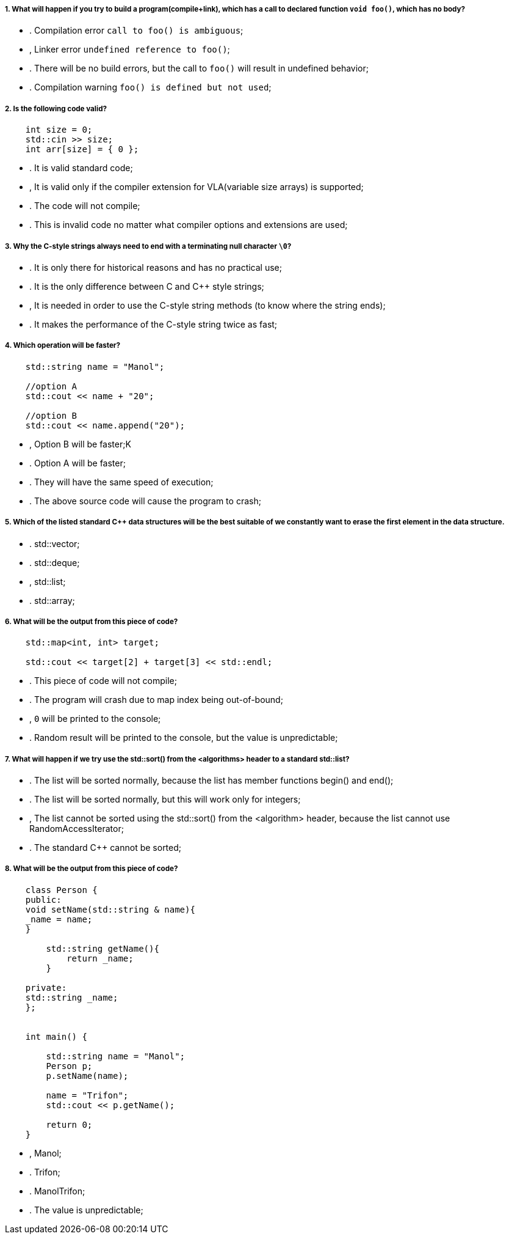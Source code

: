 ===== 1. What will happen if you try to build a program(compile+link), which has a call to declared function `void foo()`, which has no body?

- . Compilation error `call to foo() is ambiguous`;
- , Linker error `undefined reference to foo()`;
- . There will be no build errors, but the call to `foo()` will result in undefined behavior;
- . Compilation warning `foo() is defined but not used`;

===== 2. Is the following code valid?

[source,cpp]
----
    int size = 0;
    std::cin >> size;
    int arr[size] = { 0 };
----

- . It is valid standard code;
- , It is valid only if the compiler extension for VLA(variable size arrays) is supported;
- . The code will not compile;
- . This is invalid code no matter what compiler options and extensions are used;

===== 3. Why the C-style strings always need to end with a terminating null character `\0`?

- . It is only there for historical reasons and has no practical use;
- . It is the only difference between C and C++ style strings;
- , It is needed in order to use the C-style string methods (to know where the string ends);
- . It makes the performance of the C-style string twice as fast;

===== 4. Which operation will be faster?

[source,cpp]
----
    std::string name = "Manol";

    //option A
    std::cout << name + "20";

    //option B
    std::cout << name.append("20");
----

- , Option B will be faster;K
- . Option A will be faster;
- . They will have the same speed of execution;
- . The above source code will cause the program to crash;

===== 5. Which of the listed standard C++ data structures will be the best suitable of we constantly want to erase the first element in the data structure.

- . std::vector;
- . std::deque;
- , std::list;
- . std::array;

===== 6. What will be the output from this piece of code?

[source,cpp]
----
    std::map<int, int> target;

    std::cout << target[2] + target[3] << std::endl;
----

- . This piece of code will not compile;
- . The program will crash due to map index being out-of-bound;
- , `0` will be printed to the console;
- . Random result will be printed to the console, but the value is unpredictable;

===== 7. What will happen if we try use the std::sort() from the <algorithms> header to a standard std::list?

- . The list will be sorted normally, because the list has member functions begin() and end();
- . The list will be sorted normally, but this will work only for integers;
- , The list cannot be sorted using the std::sort() from the <algorithm> header, because the list cannot use RandomAccessIterator;
- . The standard C++ cannot be sorted;

===== 8. What will be the output from this piece of code?

[source,cpp]
----
    class Person {
    public:
    void setName(std::string & name){
    _name = name;
    }

        std::string getName(){
            return _name;
        }

    private:
    std::string _name;
    };


    int main() {

        std::string name = "Manol";
        Person p;
        p.setName(name);

        name = "Trifon";
        std::cout << p.getName();

        return 0;
    }
----

- , Manol;
- . Trifon;
- . ManolTrifon;
- . The value is unpredictable;
